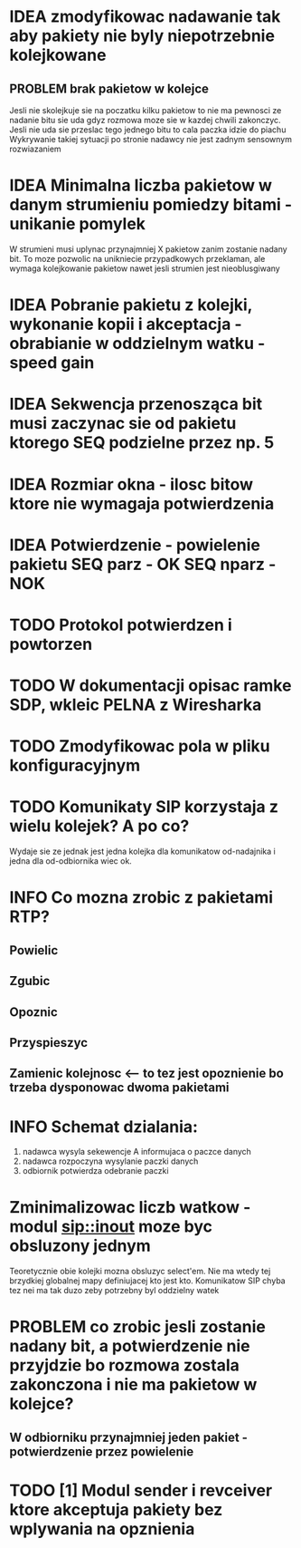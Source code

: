 #+TODO: IDEA TODO INFO INPROGRESS DONE

* IDEA zmodyfikowac nadawanie tak aby pakiety nie byly niepotrzebnie kolejkowane 
** PROBLEM brak pakietow w kolejce
Jesli nie skolejkuje sie na poczatku kilku pakietow to nie ma pewnosci ze nadanie bitu sie uda gdyz rozmowa moze sie w kazdej chwili zakonczyc. Jesli nie uda sie przeslac tego jednego bitu to cala paczka idzie do piachu
Wykrywanie takiej sytuacji po stronie nadawcy nie jest zadnym sensownym rozwiazaniem

* IDEA Minimalna liczba pakietow w danym strumieniu pomiedzy bitami - unikanie pomylek
  W strumieni musi uplynac przynajmniej X pakietow zanim zostanie nadany bit. To moze pozwolic na unikniecie przypadkowych przeklaman, ale wymaga kolejkowanie pakietow nawet jesli strumien jest nieoblusgiwany

* IDEA Pobranie pakietu z kolejki, wykonanie kopii i akceptacja - obrabianie w oddzielnym watku - speed gain

* IDEA Sekwencja przenosząca bit musi zaczynac sie od pakietu ktorego SEQ podzielne przez np. 5
* IDEA Rozmiar okna - ilosc bitow ktore nie wymagaja potwierdzenia
* IDEA Potwierdzenie - powielenie pakietu SEQ parz - OK SEQ nparz - NOK

* TODO Protokol potwierdzen i powtorzen
* TODO W dokumentacji opisac ramke SDP, wkleic PELNA z Wiresharka

* TODO Zmodyfikowac pola w pliku konfiguracyjnym
* TODO Komunikaty SIP korzystaja z wielu kolejek? A po co?
  Wydaje sie ze jednak jest jedna kolejka dla komunikatow od-nadajnika i jedna dla od-odbiornika wiec ok.

* INFO Co mozna zrobic z pakietami RTP?
** Powielic
** Zgubic
** Opoznic
** Przyspieszyc
** Zamienic kolejnosc <-- to tez jest opoznienie bo trzeba dysponowac dwoma pakietami

* INFO Schemat dzialania:
  1. nadawca wysyla sekewencje A informujaca o paczce danych
  2. nadawca rozpoczyna wysylanie paczki danych
  3. odbiornik potwierdza odebranie paczki

* Zminimalizowac liczb watkow - modul sip::inout moze byc obsluzony jednym
  Teoretycznie obie kolejki mozna obsluzyc select'em. Nie ma wtedy tej brzydkiej globalnej mapy definiujacej kto jest kto. Komunikatow SIP chyba tez nei ma tak duzo zeby potrzebny byl oddzielny watek
 
* PROBLEM co zrobic jesli zostanie nadany bit, a potwierdzenie nie przyjdzie bo rozmowa zostala zakonczona i nie ma pakietow w kolejce?
** W odbiorniku przynajmniej jeden pakiet - potwierdzenie przez powielenie


* TODO [1] Modul sender i revceiver ktore akceptuja pakiety bez wplywania na opznienia
